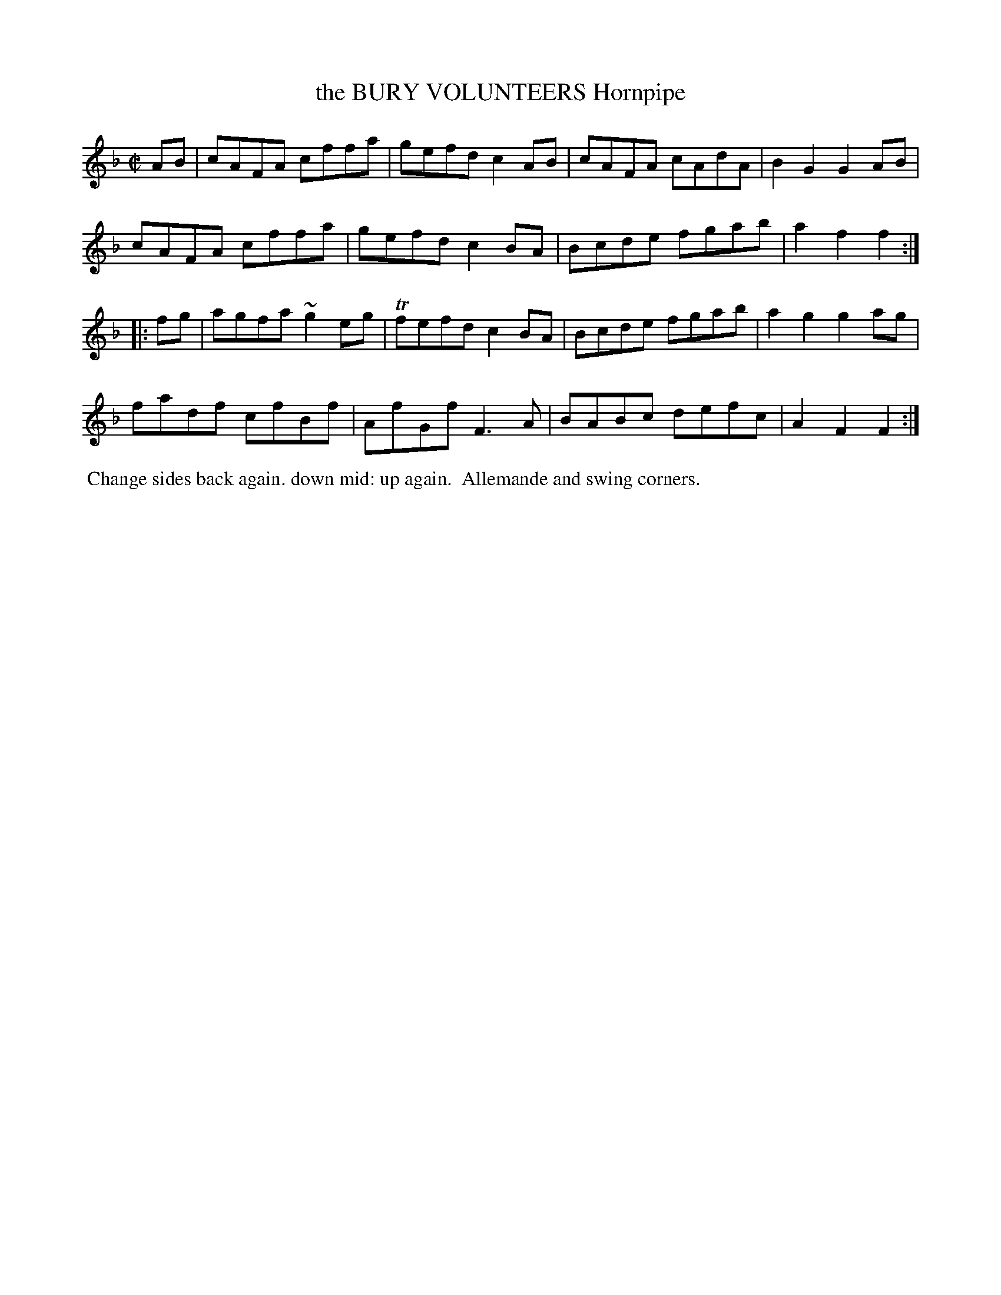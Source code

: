 X: 021
T: the BURY VOLUNTEERS Hornpipe
%R: hornpipe, reel
B: J.Gray's Twenty four Country Dances (for the Year 1812) p.2 #1
S: http://www.eatmt.org.uk/gray_1812.htm 2014-8-7
Z: 2014 John Chambers <jc:trillian.mit.edu>
M: C|
L: 1/8
K: F
AB |\
cAFA cffa | gefd c2AB | cAFA cAdA | B2G2 G2AB |
cAFA cffa | gefd c2BA | Bcde fgab | a2f2 f2 :|
|: fg |\
agfa ~g2eg | Tfefd c2BA | Bcde fgab | a2g2 g2ag |
fadf cfBf | AfGf F3A | BABc defc | A2F2 F2 :|
% - - - - - - - - - - - - - - - - - - - - - - - - -
%%begintext align
%% Change sides back again. down mid: up again.
%% Allemande and swing corners.
%%endtext
% - - - - - - - - - - - - - - - - - - - - - - - - -

